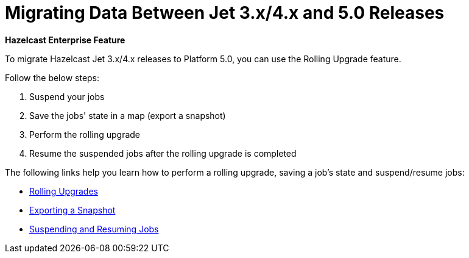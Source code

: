 = Migrating Data Between Jet 3.x/4.x and 5.0 Releases

[blue]*Hazelcast Enterprise Feature*

To migrate Hazelcast Jet 3.x/4.x releases to Platform 5.0,
you can use the Rolling Upgrade feature.

Follow the below steps:

. Suspend your jobs
. Save the jobs' state in a map (export a snapshot)
. Perform the rolling upgrade
. Resume the suspended jobs after the rolling upgrade is completed

The following links help you learn how to perform a rolling upgrade, saving a job's state and suspend/resume jobs:

* xref:maintain-cluster:rolling-upgrades.adoc[Rolling Upgrades]
* xref:pipelines:job-update.adoc#exporting-a-snapshot[Exporting a Snapshot]
* xref:pipelines:job-management.adoc#suspending-and-resuming-jobs[Suspending and Resuming Jobs]